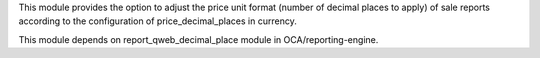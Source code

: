 This module provides the option to adjust the price unit format (number of decimal places to apply)
of sale reports according to the configuration of price_decimal_places in currency.

This module depends on report_qweb_decimal_place module in OCA/reporting-engine.
